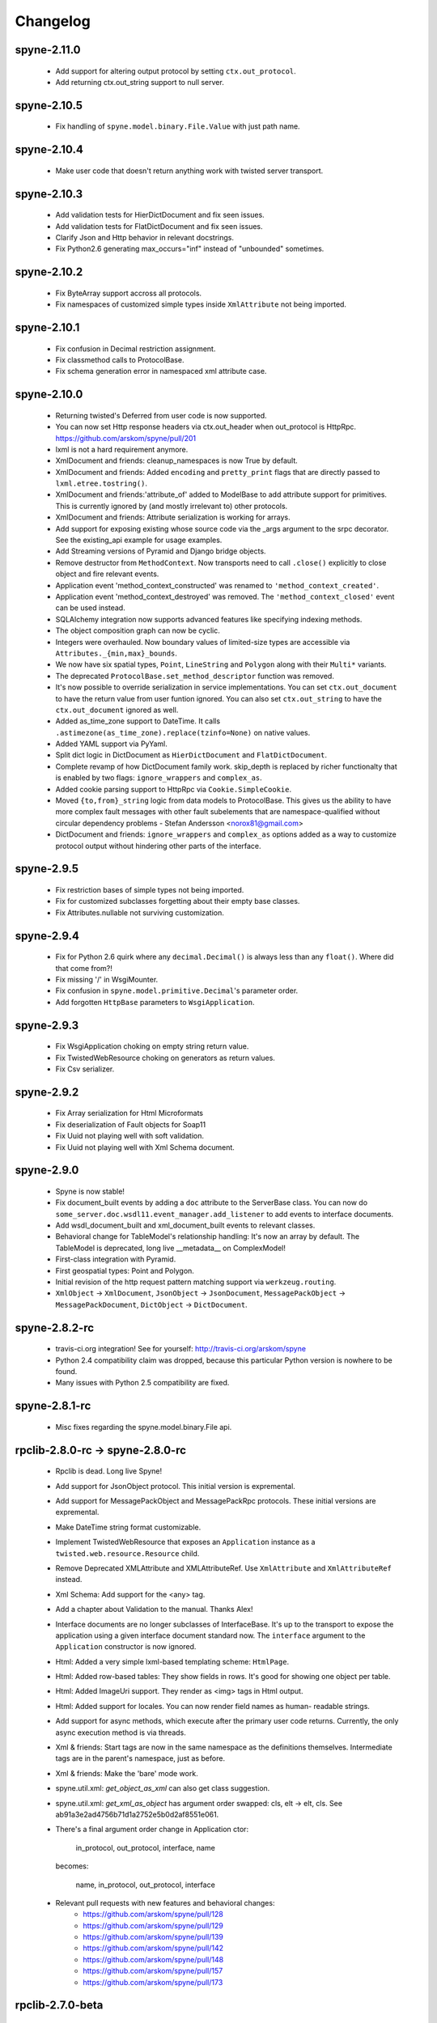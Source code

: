 
Changelog
=========

spyne-2.11.0
------------
 * Add support for altering output protocol by setting ``ctx.out_protocol``.
 * Add returning ctx.out_string support to null server.

spyne-2.10.5
------------
 * Fix handling of ``spyne.model.binary.File.Value`` with just path name.

spyne-2.10.4
------------
 * Make user code that doesn't return anything work with twisted server
   transport.

spyne-2.10.3
------------
 * Add validation tests for HierDictDocument and fix seen issues.
 * Add validation tests for FlatDictDocument and fix seen issues.
 * Clarify Json and Http behavior in relevant docstrings.
 * Fix Python2.6 generating max_occurs="inf" instead of "unbounded" sometimes.

spyne-2.10.2
------------
 * Fix ByteArray support accross all protocols.
 * Fix namespaces of customized simple types inside ``XmlAttribute`` not being
   imported.

spyne-2.10.1
------------
 * Fix confusion in Decimal restriction assignment.
 * Fix classmethod calls to ProtocolBase.
 * Fix schema generation error in namespaced xml attribute case.

spyne-2.10.0
------------
 * Returning twisted's Deferred from user code is now supported.
 * You can now set Http response headers via ctx.out_header when
   out_protocol is HttpRpc. https://github.com/arskom/spyne/pull/201
 * lxml is not a hard requirement anymore.
 * XmlDocument and friends: cleanup_namespaces is now True by default.
 * XmlDocument and friends: Added ``encoding`` and ``pretty_print`` flags that
   are directly passed to ``lxml.etree.tostring()``.
 * XmlDocument and friends:'attribute_of' added to ModelBase to add attribute
   support for primitives. This is currently ignored by (and mostly irrelevant
   to) other protocols.
 * XmlDocument and friends: Attribute serialization is working for arrays.
 * Add support for exposing existing whose source code via the _args argument
   to the srpc decorator. See the existing_api example for usage examples.
 * Add Streaming versions of Pyramid and Django bridge objects.
 * Remove destructor from ``MethodContext``. Now transports need to call
   ``.close()`` explicitly to close object and fire relevant events.
 * Application event 'method_context_constructed' was renamed to
   ``'method_context_created'``.
 * Application event 'method_context_destroyed' was removed. The
   ``'method_context_closed'`` event can be used instead.
 * SQLAlchemy integration now supports advanced features like specifying
   indexing methods.
 * The object composition graph can now be cyclic.
 * Integers were overhauled. Now boundary values of limited-size types are
   accessible via ``Attributes._{min,max}_bounds``.
 * We now have six spatial types, ``Point``, ``LineString`` and ``Polygon``
   along with their ``Multi*`` variants.
 * The deprecated ``ProtocolBase.set_method_descriptor`` function was removed.
 * It's now possible to override serialization in service implementations.
   You can set ``ctx.out_document`` to have the return value from user funtion
   ignored. You can also set ``ctx.out_string`` to have the ``ctx.out_document``
   ignored as well.
 * Added as_time_zone support to DateTime. It calls
   ``.astimezone(as_time_zone).replace(tzinfo=None)`` on native values.
 * Added YAML support via PyYaml.
 * Split dict logic in DictDocument as ``HierDictDocument`` and
   ``FlatDictDocument``.
 * Complete revamp of how DictDocument family work. skip_depth is replaced by
   richer functionalty that is enabled by two flags: ``ignore_wrappers`` and
   ``complex_as``.
 * Added cookie parsing support to HttpRpc via ``Cookie.SimpleCookie``.
 * Moved ``{to,from}_string`` logic from data models to ProtocolBase.
   This gives us the ability to have more complex fault messages
   with other fault subelements that are namespace-qualified without
   circular dependency problems - Stefan Andersson <norox81@gmail.com>
 * DictDocument and friends: ``ignore_wrappers`` and ``complex_as`` options
   added as a way to customize protocol output without hindering other parts
   of the interface.

spyne-2.9.5
-----------
 * Fix restriction bases of simple types not being imported.
 * Fix for customized subclasses forgetting about their empty base classes.
 * Fix Attributes.nullable not surviving customization.

spyne-2.9.4
-----------
 * Fix for Python 2.6 quirk where any ``decimal.Decimal()`` is always less than
   any ``float()``. Where did that come from?!
 * Fix missing '/' in WsgiMounter.
 * Fix confusion in ``spyne.model.primitive.Decimal``'s parameter order.
 * Add forgotten ``HttpBase`` parameters to ``WsgiApplication``.

spyne-2.9.3
-----------
 * Fix WsgiApplication choking on empty string return value.
 * Fix TwistedWebResource choking on generators as return values.
 * Fix Csv serializer.

spyne-2.9.2
-----------
 * Fix Array serialization for Html Microformats
 * Fix deserialization of Fault objects for Soap11
 * Fix Uuid not playing well with soft validation.
 * Fix Uuid not playing well with Xml Schema document.

spyne-2.9.0
-----------
 * Spyne is now stable!
 * Fix document_built events by adding a ``doc`` attribute to the ServerBase
   class. You can now do ``some_server.doc.wsdl11.event_manager.add_listener``
   to add events to interface documents.
 * Add wsdl_document_built and xml_document_built events to relevant classes.
 * Behavioral change for TableModel's relationship handling: It's now an array
   by default. The TableModel is deprecated, long live __metadata__ on
   ComplexModel!
 * First-class integration with Pyramid.
 * First geospatial types: Point and Polygon.
 * Initial revision of the http request pattern matching support via
   ``werkzeug.routing``.
 * ``XmlObject`` -> ``XmlDocument``, ``JsonObject`` -> ``JsonDocument``,
   ``MessagePackObject`` -> ``MessagePackDocument``,
   ``DictObject`` -> ``DictDocument``.

spyne-2.8.2-rc
--------------
 * travis-ci.org integration! See for yourself: http://travis-ci.org/arskom/spyne
 * Python 2.4 compatibility claim was dropped, because this particular Python
   version is nowhere to be found.
 * Many issues with Python 2.5 compatibility are fixed.

spyne-2.8.1-rc
--------------
 * Misc fixes regarding the spyne.model.binary.File api.

rpclib-2.8.0-rc -> spyne-2.8.0-rc
---------------------------------
 * Rpclib is dead. Long live Spyne!
 * Add support for JsonObject protocol. This initial version is expremental.
 * Add support for MessagePackObject and MessagePackRpc protocols. These
   initial versions are expremental.
 * Make DateTime string format customizable.
 * Implement TwistedWebResource that exposes an ``Application`` instance as a
   ``twisted.web.resource.Resource`` child.
 * Remove Deprecated XMLAttribute and XMLAttributeRef. Use ``XmlAttribute``
   and ``XmlAttributeRef`` instead.
 * Xml Schema: Add support for the <any> tag.
 * Add a chapter about Validation to the manual. Thanks Alex!
 * Interface documents are no longer subclasses of InterfaceBase. It's up
   to the transport to expose the application using a given interface document
   standard now. The ``interface`` argument to the ``Application`` constructor
   is now ignored.
 * Html: Added a very simple lxml-based templating scheme: ``HtmlPage``.
 * Html: Added row-based tables: They show fields in rows. It's good for
   showing one object per table.
 * Html: Added ImageUri support. They render as <img> tags in Html output.
 * Html: Added support for locales. You can now render field names as human-
   readable strings.
 * Add support for async methods, which execute after the primary user code
   returns. Currently, the only async execution method is via threads.
 * Xml & friends: Start tags are now in the same namespace as the definitions
   themselves. Intermediate tags are in the parent's namespace, just as before.
 * Xml & friends: Make the 'bare' mode work.
 * spyne.util.xml: `get_object_as_xml` can also get class suggestion.
 * spyne.util.xml: `get_xml_as_object` has argument order swapped:
   cls, elt -> elt, cls. See ab91a3e2ad4756b71d1a2752e5b0d2af8551e061.
 * There's a final argument order change in Application ctor:

       in_protocol, out_protocol, interface, name

   becomes:

       name, in_protocol, out_protocol, interface

 * Relevant pull requests with new features and behavioral changes:
    * https://github.com/arskom/spyne/pull/128
    * https://github.com/arskom/spyne/pull/129
    * https://github.com/arskom/spyne/pull/139
    * https://github.com/arskom/spyne/pull/142
    * https://github.com/arskom/spyne/pull/148
    * https://github.com/arskom/spyne/pull/157
    * https://github.com/arskom/spyne/pull/173

rpclib-2.7.0-beta
-----------------
 * Add support for non-chunked encoding to Wsgi transport.
 * Add support for Html Microformats.
 * Add ``function`` property to MethodContext that is re-initialized from
   ``descriptor.function`` for each new request. Stay away from
   ``descriptor.function`` unless you understand the consequences!..
 * String and Unicode models are now separate objects with well-defined
   (de)serialization behaviour.
 * Argument order change in Application ctor:

       interface, in_protocol, out_protocol

   becomes:

       in_protocol, out_protocol, interface

   See here: https://github.com/arskom/spyne/commit/45f5af70aa826640008222bda96299d51c9df980#diff-1

 * Full changelog:
     * https://github.com/arskom/spyne/pull/123
     * https://github.com/arskom/spyne/pull/124
     * https://github.com/arskom/spyne/pull/125

rpclib-2.6.1-beta
-----------------
 * Fix (for real this time) the race condition in wsgi server's wsdl handler.

rpclib-2.6.0-beta
-----------------
 * HttpRpc now parses POST/PUT/PATCH bodies, can accept file uploads.
   Uses werkzeug to do that, which is now a soft dependency.
 * ByteArray now child of SimpleModel. It's now possible to customize it simply
   by calling it.
 * Fix race condition in wsgi server wsdl request.
 * Full change log: https://github.com/arskom/spyne/pull/122

rpclib-2.5.2-beta
-----------------
 * Misc. fixes.
 * Full change log: https://github.com/arskom/spyne/pull/118

rpclib-2.5.1-beta
-----------------
 * Switched to magic cookie constants instead of strings in protocol logic.
 * check_validator -> set_validator in ProtocolBase
 * Started parsing Http headers in HttpRpc protocol.
 * HttpRpc now properly validates nested value frequencies.
 * HttpRpc now works with arrays of simple types as well.
 * Full change log: https://github.com/arskom/spyne/pull/117
                    https://github.com/arskom/spyne/pull/116

rpclib-2.5.0-beta
-----------------
 * Implemented fanout support for transports and protocols that can handle
   that.
 * Implemented a helper module that generates a Soap/Wsdl 1.1 application in
   ``rpclib.util.simple``
 * Some work towards supporting Python3 using ``2to3``. See issue #113.
 * ``ctx.descriptor.reset_function`` implemented. It's now safe to fiddle
   with that value in event handlers.
 * Added a cleaned-up version of the Django wrapper: https://gist.github.com/1316025
 * Fix most of the tests that fail due to api changes.
 * Fix Http soap client.
 * Full change log: https://github.com/arskom/spyne/pull/115

rpclib-2.4.7-beta
-----------------
 * Made color in logs optional
 * Fixed ByteArray serializer

rpclib-2.4.5-beta
-----------------
 * Time primitive was implemented.
 * Fix for multiple ports was integrated.
 * Added http cookie authentication example with suds.
 * Full change log: https://github.com/arskom/spyne/pull/109

rpclib-2.4.3-beta
-----------------
 * Many issues with 'soft' validation was fixed.
 * ``MethodDescriptor.udp`` added. Short for "User-Defined Properties", you can
   use it to store arbitrary metadata about the decorated method.
 * Fix HttpRpc response serialization.
 * Documentation updates.

rpclib-2.4.1-beta
-----------------
 * Fixed import errors in Python<=2.5.
 * A problem with rpclib's String and unicode objects was fixed.

rpclib-2.4.0-beta
-----------------
 * Fixed Fault publishing in Wsdl.
 * Implemented 'soft' validation.
 * Documentation improvements. It's mostly ready!
 * A bug with min/max_occurs logic was fixed. This causes rpclib not to send
   null values for elements with min_occurs=0 (the default value).
 * Native value for ``rpclib.model.primitive.String`` was changed to
   ``unicode``. To exchange raw data, you should use
   ``rpclib.model.binary.ByteArray``.
 * Full change log: https://github.com/arskom/spyne/pull/90

rpclib-2.3.3-beta
-----------------
 * Added MAX_CONTENT_LENGTH = 2 * 1024 * 1024 and BLOCK_LENGTH = 8 * 1024
   constants to rpclib.server.wsgi module.
 * rpclib.model.binary.Attachment is deprecated, and is replaced by ByteArray.
   The native format of ByteArray is an iterable of strings.
 * Exception handling was formalized. HTTP return codes can be set by exception
   classes from rpclib.error or custom exceptions.
 * Full change log: https://github.com/arskom/spyne/pull/88

rpclib-2.3.2-beta
-----------------
 * Limited support for sqlalchemy.orm.relationship (no string arguments)
 * Added missing event firings.
 * Documented event api and fundamental data structures (rpclib._base)
 * Full change log: https://github.com/arskom/spyne/pull/87

rpclib-2.3.1-beta
-----------------
 * HttpRpc protocol now returns 404 when a requested resource was not found.
 * New tests added for HttpRpc protocol.
 * Miscellanous other fixes. See: https://github.com/arskom/spyne/pull/86

rpclib-2.3.0-beta
-----------------
 * Documentation improvements.
 * rpclib.protocol.xml.XmlObject is now working as out_protocol.
 * Many fixes.

rpclib-2.2.3-beta
------------------
 * Documentation improvements.
 * rpclib.client.http.Client -> rpclib.client.http.HttpClient
 * rpclib.client.zeromq.Client -> rpclib.client.zeromq.ZeroMQClient
 * rpclib.server.zeromq.Server -> rpclib.server.zeromq.ZeroMQServer
 * rpclib.model.table.TableSerializer -> rpclib.model.table.TableModel

rpclib-2.2.2-beta
-----------------
 * Fixed call to rpclib.application.Application.call_wrapper
 * Fixed HttpRpc server transport instantiation.
 * Documentation improvements.

rpclib-2.2.1-beta
-----------------
 * rpclib.application.Application.call_wrapper introduced
 * Documentation improvements.

rpclib-2.2.0-beta
-----------------

 * The serialization / deserialization logic was redesigned. Now most of the
   serialization-related logic is under the responsibility of the ProtocolBase
   children.
 * Interface generation logic was redesigned. The WSDL logic is separated to
   XmlSchema and Wsdl11 classes. 'add_to_schema' calls were renamed to just
   'add' and were moved inside rpclib.interface.xml_schema package.
 * Interface and Protocol assignment of an rpclib application is now more
   explicit. Both are also configurable during instantion. This doesn't mean
   there's much to configure :)
 * WS-I Conformance is back!. See https://github.com/arskom/spyne/blob/master/src/rpclib/test/interop/wsi-report-rpclib.xml
   for the latest conformance report.
 * Numeric types now support range restrictions. e.g. Integer(ge=0) will only
   accept positive integers.
 * Any -> AnyXml, AnyAsDict -> AnyDict. AnyAsDict is not the child of the AnyXml
   anymore.
 * rpclib.model.exception -> rpclib.model.fault.

rpclib-2.1.0-alpha
------------------

 * The method dispatch logic was rewritten: It's now possible for the protocols
   to override how method request strings are matched to methods definitions.
 * Unsigned integer primitives were added.
 * ZeroMQ client was fixed.
 * Header confusion in native http soap client was fixed.
 * Grouped transport-specific context information under ctx.transport
   attribute.
 * Added a self reference mechanism.

rpclib-2.0.10-alpha
-------------------

 * The inclusion of base xml schemas were made optional.
 * WSDL: Fix out header being the same as in header.
 * Added type checking to outgoing Integer types. it's not handled as nicely as
   it should be.
 * Fixed the case where changing the _in_message tag name of the method
   prevented it from being called.
 * SOAP/WSDL: Added support for multiple {in,out}_header objects.
 * Fix some XMLAttribute bugs.

rpclib-2.0.9-alpha
------------------

 * Added inheritance support to rpclib.model.table.TableSerializer.

rpclib-2.0.8-alpha
------------------

 * The NullServer now also returns context with the return object to have it
   survive past user-defined method return.

rpclib-2.0.7-alpha
------------------

 * More tests are migrated to the new api.
 * Function identifier strings are no more created directly from the function
   object itself. Function's key in the class definition is used as default
   instead.
 * Base xml schemas are no longer imported.

rpclib-2.0.6-alpha
------------------

 * Added rpclib.server.null.NullServer, which is a server class with a client
   interface that attempts to do no (de)serialization at all. It's intended to
   be used in tests.

rpclib-2.0.5-alpha
------------------

 * Add late mapping support to sqlalchemy table serializer.

rpclib-2.0.4-alpha
------------------

 * Add preliminary support for a sqlalchemy-0.7-compatible serializer.

rpclib-2.0.3-alpha
------------------

 * Migrate the HttpRpc serializer to the new internal api.

rpclib-2.0.2-alpha
------------------

 * SimpleType -> SimpleModel
 * Small bugfixes.

rpclib-2.0.1-alpha
------------------

 * EventManager now uses ordered sets instead of normal sets to store event
   handlers.
 * Implemented sort_wsdl, a small hack to sort wsdl output in order to ease
   debugging.

rpclib-2.0.0-alpha
------------------

 * Implemented EventManager and replaced hook calls with events.
 * The rpc decorator now produces static methods. The methods still get an implicit
   first argument that holds the service contexts. It's an instance of the
   MethodContext class, and not the ServiceBase (formerly DefinitionBase) class.
 * The new srpc decorator doesn't force the methods to have an implicit first
   argument.
 * Fixed fault namespace resolution.
 * Moved xml constants to rpclib.const.xml_ns
 * The following changes to soaplib were ported to rpclib's SOAP/WSDL parts:
    * duration object is now compatible with Python's native timedelta.
    * WSDL: Support for multiple <service> tags in the wsdl (one for each class in the
      application)
    * WSDL: Support for multiple <portType> tags and multiple ports.
    * WSDL: Support for enumerating exceptions a method can throw was added.
    * SOAP: Exceptions got some love to be more standards-compliant.
    * SOAP: Xml attribute support
 * Moved all modules with packagename.base to packagename._base.
 * Renamed classes to have module name as a prefix:
    * rpclib.client._base.Base -> rpclib.client._base.ClientBase
    * rpclib.model._base.Base -> rpclib.model._base.ModelBase
    * rpclib.protocol._base.Base -> rpclib.protocol._base.ProtocolBase
    * rpclib.server._base.Base -> rpclib.server._base.ServerBase
    * rpclib.service.DefinitionBase -> rpclib.service.ServiceBase
    * rpclib.server.wsgi.Application  -> rpclib.server.wsgi.WsgiApplication
 * Moved some classes and modules around:
    * rpclib.model.clazz -> rpclib.model.complex
    * rpclib.model.complex.ClassSerializer -> rpclib.model.complex.ComplexModel
    * rpclib.Application -> rpclib.application.Application
    * rpclib.service.rpc, srpc -> rpclib.decorator.rpc, srpc

soaplib-3.x -> rpclib-1.1.1-alpha
---------------------------------

 * Soaplib is now also protocol agnostic. As it now supports protocols other
   than soap (like Rest-minus-the-verbs HttpRpc), it's renamed to rpclib. This
   also means soaplib can now support multiple versions of soap and wsdl
   standards.
 * Mention of xml and soap removed from public api where it's not directly
   related to soap or xml. (e.g. a hook rename: on_method_exception_xml ->
   on_method_exception_doc)
 * Protocol serializers now return iterables instead of complete messages. This
   is a first step towards eliminating the need to have the whole message in
   memory during processing.

soaplib-2.x
-----------

 * This release transformed soaplib from a soap server that exclusively supported
   http to a soap serialization/deserialization library that is architecture and
   transport agnostic.
 * Hard dependency on WSGI removed.
 * Sphinx docs with working examples: http://arskom.github.com/rpclib/
 * Serializers renamed to Models.
 * Standalone xsd generation for ClassSerializer objects has been added. This
   allows soaplib to be used to define generic XML schemas, without SOAP
   artifacts.
 * Annotation Tags for primitive Models has been added.
 * The soaplib client has been re-written after having been dropped from
   recent releases. It follows the suds API but is based on lxml for better
   performance.
   WARNING: the soaplib client is not well-tested and future support is tentative
   and dependent on community response.
 * 0mq support added.
 * Twisted supported via WSGI wrappers.
 * Increased test coverage for soaplib and supported servers

soaplib-1.0
-----------

 * Standards-compliant Soap Faults
 * Allow multiple return values and return types

soaplib-0.9.4
-------------

 * pritimitive.Array -> clazz.Array
 * Support for SimpleType restrictions (pattern, length, etc.)

soaplib-0.9.3
-------------

 * Soap header support
 * Tried the WS-I Test first time. Many bug fixes.

soaplib-0.9.2
-------------

 * Support for inheritance.

soaplib-0.9.1
-------------

 * Support for publishing multiple service classes.

soaplib-0.9
-----------

 * Soap server logic almost completely rewritten.
 * Soap client removed in favor of suds.
 * Object definition api no longer needs a class types: under class definition.
 * XML Schema validation is supported.
 * Support for publishing multiple namespaces. (multiple <schema> tags in the wsdl)
 * Support for enumerations.
 * Application and Service Definition are separated. Application is instantiated
   on server start, and Service Definition is instantiated for each new request.
 * @soapmethod -> @rpc

soaplib-0.8.1
-------------

 * Switched to lxml for proper xml namespace support.

soaplib-0.8.0
-------------

 * First public stable release.

